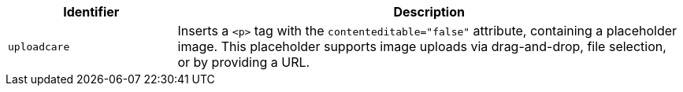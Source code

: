 [cols="1,3",options="header"]
|===
|Identifier |Description
| `+uploadcare+` | Inserts a `<p>` tag with the `+contenteditable="false"+` attribute, containing a placeholder image. This placeholder supports image uploads via drag-and-drop, file selection, or by providing a URL.
|===